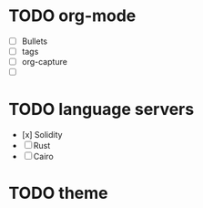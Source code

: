 * TODO org-mode
:LOGBOOK:
CLOCK: [2023-12-17 Sun 22:23]--[2023-12-17 Sun 22:24] =>  0:01
:END:
  - [ ] Bullets 
  - [ ] tags
  - [ ] org-capture
  - [ ] 

* TODO language servers
  - [x] Solidity 
  - [ ] Rust
  - [ ] Cairo

* TODO theme
